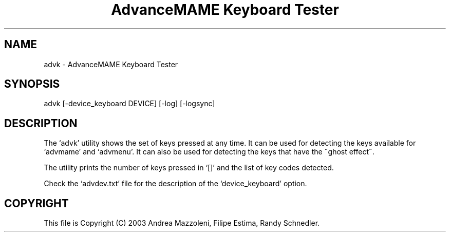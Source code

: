 .TH "AdvanceMAME Keyboard Tester" 1
.SH NAME
advk \(hy AdvanceMAME Keyboard Tester
.SH SYNOPSIS 
advk [\(hydevice_keyboard DEVICE] [\(hylog] [\(hylogsync]
.PD 0
.PP
.PD
.SH DESCRIPTION 
The \(oqadvk\(cq utility shows the set of keys pressed at any time.
It can be used for detecting the keys available for \(oqadvmame\(cq
and \(oqadvmenu\(cq. It can also be used for detecting the keys
that have the \(a"ghost effect\(a".
.PP
The utility prints the number of keys pressed in \(oq[]\(cq and the
list of key codes detected.
.PP
Check the \(oqadvdev.txt\(cq file for the description of the
\(oqdevice_keyboard\(cq option.
.SH COPYRIGHT 
This file is Copyright (C) 2003 Andrea Mazzoleni, Filipe Estima,
Randy Schnedler.

